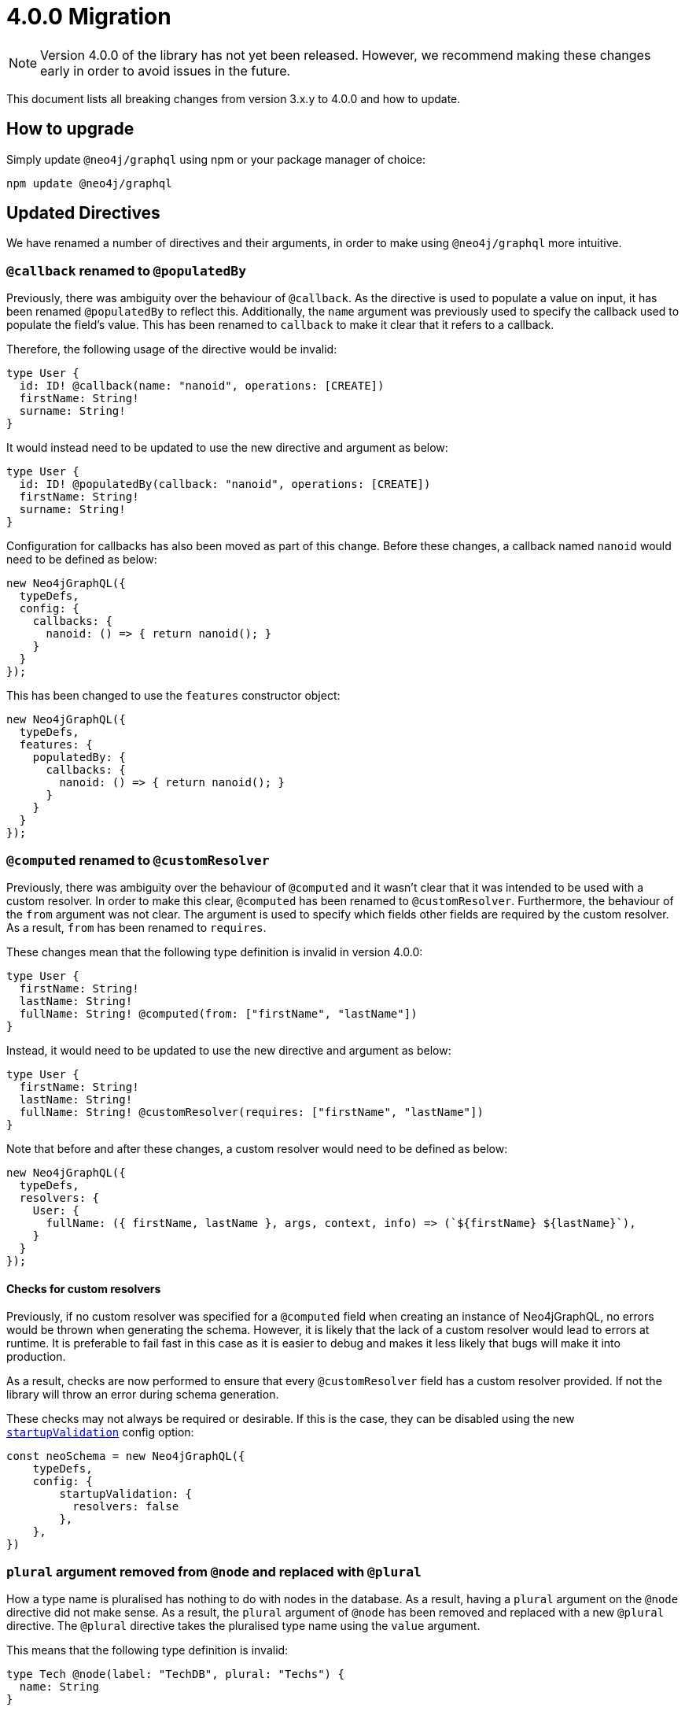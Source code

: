 [[v4-migration]]

= 4.0.0 Migration

NOTE: Version 4.0.0 of the library has not yet been released. However, we recommend making these changes early in order to avoid issues in the future.

This document lists all breaking changes from version 3.x.y to 4.0.0 and how to update.

== How to upgrade
Simply update `@neo4j/graphql` using npm or your package manager of choice:

[source, bash, indent=0]
----
npm update @neo4j/graphql
----

== Updated Directives

We have renamed a number of directives and their arguments, in order to make using `@neo4j/graphql` more intuitive.

[populatedBy-migration]
=== `@callback` renamed to `@populatedBy`

Previously, there was ambiguity over the behaviour of `@callback`. As the directive is used to populate a value on input, it has been renamed `@populatedBy` to reflect this.
Additionally, the `name` argument was previously used to specify the callback used to populate the field's value.
This has been renamed to `callback` to make it clear that it refers to a callback.

Therefore, the following usage of the directive would be invalid:

[source, graphql, indent=0]
----
type User {
  id: ID! @callback(name: "nanoid", operations: [CREATE])
  firstName: String! 
  surname: String!
}
----

It would instead need to be updated to use the new directive and argument as below:

[source, graphql, indent=0]
----
type User {
  id: ID! @populatedBy(callback: "nanoid", operations: [CREATE])
  firstName: String! 
  surname: String!
}
----

Configuration for callbacks has also been moved as part of this change. Before these changes, a callback named `nanoid` would need to be defined as below:

[source, javascript, indent=0]
----
new Neo4jGraphQL({
  typeDefs,
  config: {
    callbacks: {
      nanoid: () => { return nanoid(); }
    }
  }
});
----

This has been changed to use the `features` constructor object:

[source, javascript, indent=0]
----
new Neo4jGraphQL({
  typeDefs,
  features: {
    populatedBy: {
      callbacks: {
        nanoid: () => { return nanoid(); }
      }
    }
  }
});
----

[customResolver-migration]
=== `@computed` renamed to `@customResolver`

Previously, there was ambiguity over the behaviour of `@computed` and it wasn't clear that it was intended to be used with a custom resolver. In order to make this clear, `@computed` has been renamed to `@customResolver`.
Furthermore, the behaviour of the `from` argument was not clear. The argument is used to specify which fields other fields are required by the custom resolver. As a result, `from` has been renamed to `requires`.

These changes mean that the following type definition is invalid in version 4.0.0:

[source, graphql, indent=0]
----
type User {
  firstName: String!
  lastName: String!
  fullName: String! @computed(from: ["firstName", "lastName"])
}
----

Instead, it would need to be updated to use the new directive and argument as below:

[source, graphql, indent=0]
----
type User {
  firstName: String!
  lastName: String!
  fullName: String! @customResolver(requires: ["firstName", "lastName"])
}
----

Note that before and after these changes, a custom resolver would need to be defined as below:

[source, javascript, indent=0]
----
new Neo4jGraphQL({
  typeDefs,
  resolvers: {
    User: {
      fullName: ({ firstName, lastName }, args, context, info) => (`${firstName} ${lastName}`),
    }
  }
});
----

[[customResolver-checks]]
==== Checks for custom resolvers

Previously, if no custom resolver was specified for a `@computed` field when creating an instance of Neo4jGraphQL, no errors would be thrown when generating the schema.
However, it is likely that the lack of a custom resolver would lead to errors at runtime. It is preferable to fail fast in this case as it is easier to debug and makes it less likely that bugs will make it into production.

As a result, checks are now performed to ensure that every `@customResolver` field has a custom resolver provided. If not the library will throw an error during schema generation.

These checks may not always be required or desirable. If this is the case, they can be disabled using the new xref::guides/v4-migration/index.adoc#startup-validation[`startupValidation`] config option:

[source, javascript, indent=0]
----
const neoSchema = new Neo4jGraphQL({
    typeDefs,
    config: {
        startupValidation: {
          resolvers: false
        },
    },
})
----

[plural-migration]
=== `plural` argument removed from `@node` and replaced with `@plural`

How a type name is pluralised has nothing to do with nodes in the database. As a result, having a `plural` argument on the `@node` directive did not make sense.
As a result, the `plural` argument of `@node` has been removed and replaced with a new `@plural` directive. The `@plural` directive takes the pluralised type name using the `value` argument.

This means that the following type definition is invalid:

[source, graphql, indent=0]
----
type Tech @node(label: "TechDB", plural: "Techs") {
  name: String
}
----

It would need to be updated to use the new directive as below:

[source, graphql, indent=0]
----
type Tech @node(label: "TechDB") @plural(value: "Techs") {
  name: String
}
----

[label-migration]
=== `label` and `additionalLabels` arguments removed from `@node` and replaced with new argument `labels`

There is no concept of a "main label" in the Neo4j database. As such, keeping these two separate arguments causes a disconnect between the database and the GraphQL library.
As a result, the `label` and `additionalLabels` arguments have been condensed into a single argument `labels` which will accept a list of string labels that used when a node of the given GraphQL type is created.
Please note that defining `labels` means you take control of the database labels of the node. Indexes and constraints in Neo4j only support a single label, for which the first element of the `labels` argument will be used.

The equivalent of using just the `label` argument is now a list with a single value:

[source, graphql, indent=0]
----
type Tech @node(label: "TechDB") {
  name: String
}
# becomes
type Tech @node(labels: ["TechDB"]) {
  name: String
}
----

When creating the equivalent of using just the `additionalLabels` argument now requires the first value in the list to be the GraphQL type name:

[source, graphql, indent=0]
----
type Tech @node(additionalLabels: ["TechDB"]) {
  name: String
}
# becomes
type Tech @node(labels: ["Tech", "TechDB"]) {
  name: String
}
----

The equivalent of using both deprecated arguments is a list with all the values concatenated:

[source, graphql, indent=0]
----
type Tech @node(label: "TechDB", additionalLabels: ["AwesomeTech"]) {
  name: String
}
# becomes
type Tech @node(labels: ["TechDB", "AwesomeTech"]) {
  name: String
}
----

As before, providing none of these arguments results in the node label being the same as the GraphQL type name. 

Please note the implications on constraints.
In the following example, a unique constraint will be asserted for the label `Tech` and the property `name`:

[source, graphql, indent=0]
----
type Tech @node(labels: ["Tech", "TechDB"]) {
  name: String @unique
}
----

[full-text-migration]
=== `@fulltext` changes

In version 4.0.0, a number of improvements have been made to full-text queries. These include the ability to return the full-text score, filter by the score and sorting by the score.

However, these improvements required a number of breaking changes.

==== Query changes

Full-text queries now need to be performed using a top-level query, instead of being performed using an argument on a node query.

As a result, the following query is now invalid:

[source, graphql, indent=0]
----
query {
  movies(fulltext: { movieTitleIndex: { phrase: "Some Title" } }) {
    title
  }
}
----

The new top-level queries can be used to return the full-text score, which indicates the confidence of a match, as well as the nodes that have been matched.

.The new top-level queries accept the following arguments:
* `phrase` which specifies the string to search for in the full-text index.
* `where` which accepts a min/max score as well as the normal filters available on a node.
* `sort` which can be used to sort using the score and node attributes.
* `limit` which is used to limit the number of results to the given integer.
* `offset` which is used to offset by the given number of results.

The new top-level queries means that for the following type definition:

[source, graphql, indent=0]
----
type Movie @fulltext(indexes: [{ indexName: "MovieTitle", fields: ["title"] }]) { # Note that indexName is the new name for the name argument. More about this below.
  title: String!
}
----

The following top-level query and type definitions would be generated by the library:

[source, graphql, indent=0]
----
type Query {
  movieFulltextMovieTitle(phrase: String!, where: MovieFulltextWhere, sort: [MovieFulltextSort!], limit: Int, offset: Int): [MovieFulltextResult!]!
}

"""The result of a fulltext search on an index of Movie"""
type MovieFulltextResult {
  score: Float
  movies: Movie
}

"""The input for filtering a fulltext query on an index of Movie"""
input MovieFulltextWhere {
  score: FloatWhere
  movie: MovieWhere
}

"""The input for sorting a fulltext query on an index of Movie"""
input MovieFulltextSort {
  score: SortDirection
  movie: MovieSort
}

"""The input for filtering the score of a fulltext search"""
input FloatWhere {
  min: Float
  max: Float
}
----

This query can be used to perform a full-text query as below:

[source, graphql, indent=0]
----
query {
  movieFulltextMovieTitle(
    phrase: "Full Metal Jacket",
    where: { score: min: 0.4 },
    sort: [{ movie: { title: ASC } }],
    limit: 5,
    offset: 10
  ) {
    score
    movies {
      title
    }
  }
}
----

The above query would be expected to return results in the following format:

[source, json, indent=0]
----
{
  "data": {
    "movieFulltextMovieTitle": [
      {
        "score": 0.44524085521698,
        "movie": {
          "title": "Full Moon High"
        }
      },
      {
        "score": 1.411118507385254,
        "movie": {
          "title": "Full Metal Jacket"
        }
      }
    ]
  }
}
----

==== Argument changes

.The following changes have been made to `@fulltext` arguments:
* `queryName` has been added to specify a custom name for the top-level query that is generated.
* `name` has been renamed to `indexName` to avoid ambiguity with the new `queryName` argument.

These changes means that the following type definition is now invalid:

[source, graphql, indent=0]
----
type Movie @fulltext(indexes: [{ name: "MovieTitle", fields: ["title"] }]) {
  title: String!
}
----

The `name` argument would need to be replaced with `indexName` as below:

[source, graphql, indent=0]
----
type Movie @fulltext(indexes: [{ indexName: "MovieTitle", fields: ["title"] }]) {
  title: String!
}
----

The `queryName` argument can be used as below:

[source, graphql, indent=0]
----
type Movie @fulltext(indexes: [{ queryName: "moviesByTitle", indexName: "MovieTitle", fields: ["title"] }]) {
  title: String!
}
----

This means the top-level query would now be `moviesByTitle` instead of `movieFulltextMovieTitle`:

[source, graphql, indent=0]
----
type Query {
  moviesByTitle(phrase: String!, where: MovieFulltextWhere, sort: [MovieFulltextSort!], limit: Int, offset: Int): [MovieFulltextResult!]!
}
----

=== `@cypher` changes
The default behaviour of the `@cypher` directive regarding the translation will change: Instead of using https://neo4j.com/labs/apoc/4.0/overview/apoc.cypher/apoc.cypher.runFirstColumnMany/[apoc.cypher.runFirstColumnMany] it will directly wrap the query within a `CALL { }` subquery. This behvaiour has proven to be much more performant for the same queries, however, it may lead to unexpected changes, mainly when using Neo4j 5.x, where the subqueries need to be _aliased_.

On top of that, to improve performance, it is recommended to pass the returned alias in the property `columnName`, to ensure the subquery is properly integrated into the larger query.

For example:

The graphql query:
[source, graphql, indent=0]
----
type query {
    test: String! @cypher(statement: "RETURN 'hello'")
}
----

Would get translated to:
[source,cypher, indent=0]
----
CALL {
    RETURN 'hello'
}
WITH 'hello' AS this
RETURN this
----

Which is invalid in Neo4j 5.x.

To fix it we just need to ensure the `RETURN` elements are aliased:
[source, graphql, indent=0]
----
type query {
    test: String! @cypher(statement: "RETURN 'hello' as result")
}
----

This will be a breaking change, but this new behaviour can be used, as an experimental option with the `columnName` flag in the `@cypher` directive:

[source, graphql, indent=0]
----
type query {
    test: String! @cypher(statement: "RETURN 'hello' as result", columnName: "result")
}
----

Additionally, escaping strings is no longer needed.


== Miscellaneous changes

[[startup-validation]]
=== Startup validation

In version 4.0.0, startup xref::guides/v4-migration/index.adoc#customResolver-checks[checks for custom resolvers] have been added. As a result, a new configuration option has been added that can disable these checks.
This new option has been combined with the option to `skipValidateTypeDefs`. As a result, `skipValidateTypeDefs` will be removed and replaced by `startupValidation`.

To only disable strict type definition validation, the following config option should be used:

[source, javascript, indent=0]
----
const neoSchema = new Neo4jGraphQL({
    typeDefs,
    config: {
        startupValidation: {
          typeDefs: false
        },
    },
})
----

To only disable checks for custom resolvers, the following config option should be used:

[source, javascript, indent=0]
----
const neoSchema = new Neo4jGraphQL({
    typeDefs,
    config: {
        startupValidation: {
          resolvers: false
        },
    },
})
----

To disable all startup checks, the following config option should be used:

[source, javascript, indent=0]
----
const neoSchema = new Neo4jGraphQL({
    typeDefs,
    config: {
        startupValidation: false,
    },
})
----
